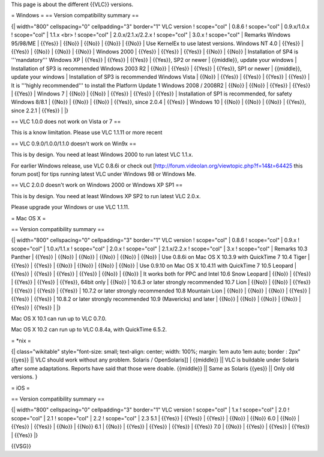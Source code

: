 This page is about the different {{VLC}} versions.

= Windows = == Version compatibility summary ==

{\| width="800" cellspacing="0" cellpadding="3" border="1" VLC version !
scope="col" \| 0.8.6 ! scope="col" \| 0.9.x/1.0.x ! scope="col" \| 1.1.x
<br> ! scope="col" \| 2.0.x/2.1.x/2.2.x ! scope="col" \| 3.0.x !
scope="col" \| Remarks Windows 95/98/ME \| {{Yes}} \| {{No}} \| {{No}}
\| {{No}} \| {{No}} \| Use KernelEx to use latest versions. Windows NT
4.0 \| {{Yes}} \| {{Yes}} \| {{No}} \| {{No}} \| {{No}} \| Windows 2000
\| {{Yes}} \| {{Yes}} \| {{Yes}} \| {{No}} \| {{No}} \| Installation of
SP4 is '''mandatory''' Windows XP \| {{Yes}} \| {{Yes}} \| {{Yes}} \|
{{Yes}}, SP2 or newer \| {{middle}}, update your windows \| Installation
of SP3 is recommended Windows 2003 R2 \| {{No}} \| {{Yes}} \| {{Yes}} \|
{{Yes}}, SP1 or newer \| {{middle}}, update your windows \| Installation
of SP3 is recommended Windows Vista \| {{No}} \| {{Yes}} \| {{Yes}} \|
{{Yes}} \| {{Yes}} \| It is '''highly recommended''' to install the
Platform Update 1 Windows 2008 / 2008R2 \| {{No}} \| {{No}} \| {{Yes}}
\| {{Yes}} \| {{Yes}} \| Windows 7 \| {{No}} \| {{No}} \| {{Yes}} \|
{{Yes}} \| {{Yes}} \| Installation of SP1 is recommended, for safety
Windows 8/8.1 \| {{No}} \| {{No}} \| {{No}} \| {{Yes}}, since 2.0.4 \|
{{Yes}} \| Windows 10 \| {{No}} \| {{No}} \| {{No}} \| {{Yes}}, since
2.2.1 \| {{Yes}} \| \|}

== VLC 1.0.0 does not work on Vista or 7 ==

This is a know limitation. Please use VLC 1.1.11 or more recent

== VLC 0.9.0/1.0.0/1.1.0 doesn't work on Win9x ==

This is by design. You need at least Windows 2000 to run latest VLC
1.1.x.

For earlier Windows release, use VLC 0.8.6i or check out
[http://forum.videolan.org/viewtopic.php?f=14&t=64425 this forum post]
for tips running latest VLC under Windows 98 or Windows Me.

== VLC 2.0.0 doesn't work on Windows 2000 or Windows XP SP1 ==

This is by design. You need at least Windows XP SP2 to run latest VLC
2.0.x.

Please upgrade your Windows or use VLC 1.1.11.

= Mac OS X =

== Version compatibility summary ==

{\| width="800" cellspacing="0" cellpadding="3" border="1" VLC version !
scope="col" \| 0.8.6 ! scope="col" \| 0.9.x ! scope="col" \| 1.0.x/1.1.x
! scope="col" \| 2.0.x ! scope="col" \| 2.1.x/2.2.x ! scope="col" \| 3.x
! scope="col" \| Remarks 10.3 Panther \| {{Yes}} \| {{No}} \| {{No}} \|
{{No}} \| {{No}} \| {{No}} \| Use 0.8.6i on Mac OS X 10.3.9 with
QuickTime 7 10.4 Tiger \| {{Yes}} \| {{Yes}} \| {{No}} \| {{No}} \|
{{No}} \| {{No}} \| Use 0.9.10 on Mac OS X 10.4.11 with QuickTime 7 10.5
Leopard \| {{Yes}} \| {{Yes}} \| {{Yes}} \| {{Yes}} \| {{No}} \| {{No}}
\| It works both for PPC and Intel 10.6 Snow Leopard \| {{No}} \|
{{Yes}} \| {{Yes}} \| {{Yes}} \| {{Yes}}, 64bit only \| {{No}} \| 10.6.3
or later strongly recommended 10.7 Lion \| {{No}} \| {{No}} \| {{Yes}}
\| {{Yes}} \| {{Yes}} \| {{Yes}} \| 10.7.2 or later strongly recommended
10.8 Mountain Lion \| {{No}} \| {{No}} \| {{No}} \| {{Yes}} \| {{Yes}}
\| {{Yes}} \| 10.8.2 or later strongly recommended 10.9 (Mavericks) and
later \| {{No}} \| {{No}} \| {{No}} \| {{No}} \| {{Yes}} \| {{Yes}} \|
\|}

Mac OS X 10.1 can run up to VLC 0.7.0.

Mac OS X 10.2 can run up to VLC 0.8.4a, with QuickTime 6.5.2.

= \*nix =

{\| class="wikitable" style="font-size: small; text-align: center;
width: 100%; margin: 1em auto 1em auto; border : 2px" {{yes}} \|\| VLC
should work without any problem. Solaris / OpenSolaris]] \| {{middle}}
\|\| VLC is buildable under Solaris after some adaptations. Reports have
said that those were doable. {{middle}} \|\| Same as Solaris {{yes}}
\|\| Only old versions. }

= iOS =

== Version compatibility summary ==

{\| width="800" cellspacing="0" cellpadding="3" border="1" VLC version !
scope="col" \| 1.x ! scope="col" \| 2.0 ! scope="col" \| 2.1 !
scope="col" \| 2.2 ! scope="col" \| 2.3 5.1 \| {{Yes}} \| {{Yes}} \|
{{Yes}} \| {{No}} \| {{No}} 6.0 \| {{No}} \| {{Yes}} \| {{Yes}} \|
{{No}} \| {{No}} 6.1 \| {{No}} \| {{Yes}} \| {{Yes}} \| {{Yes}} \|
{{Yes}} 7.0 \| {{No}} \| {{Yes}} \| {{Yes}} \| {{Yes}} \| {{Yes}} \|}

{{VSG}}
